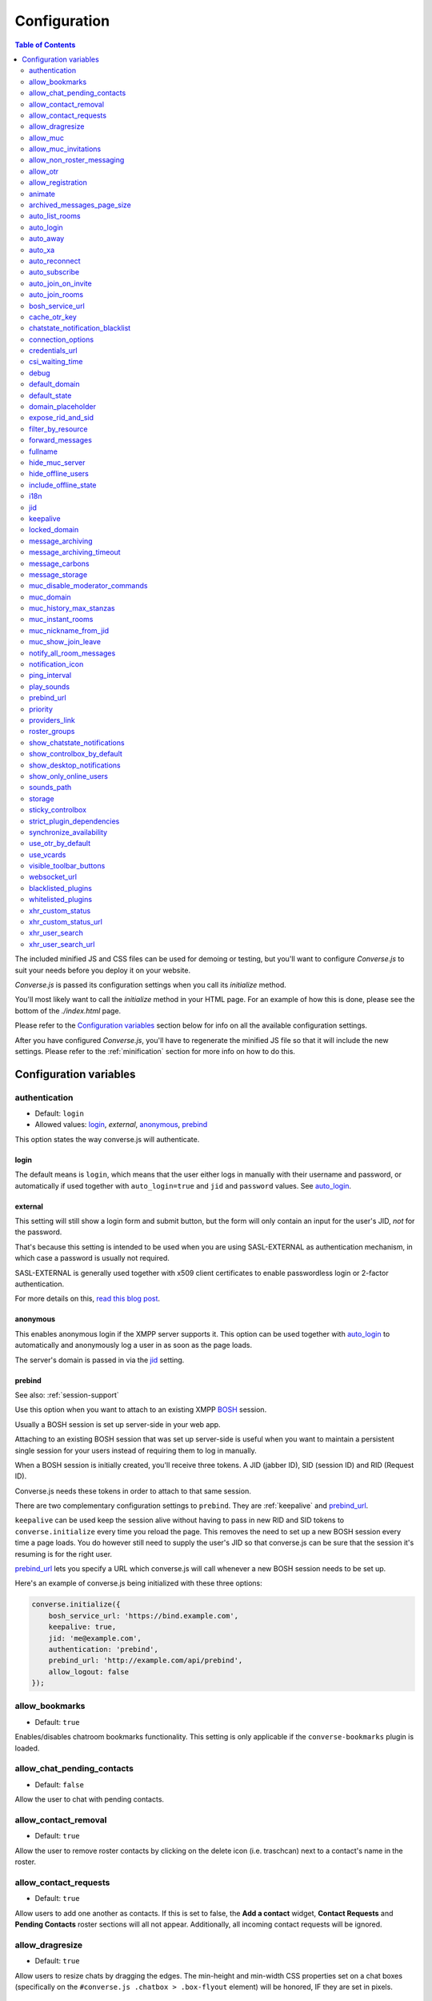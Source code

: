 .. raw:: html

    <div id="banner"><a href="https://github.com/jcbrand/converse.js/blob/master/docs/source/configuration.rst">Edit me on GitHub</a></div>

=============
Configuration
=============

.. contents:: Table of Contents
   :depth: 2
   :local:

The included minified JS and CSS files can be used for demoing or testing, but
you'll want to configure *Converse.js* to suit your needs before you deploy it
on your website.

*Converse.js* is passed its configuration settings when you call its *initialize* method.

You'll most likely want to call the *initialize* method in your HTML page. For
an example of how this is done, please see the bottom of the *./index.html* page.

Please refer to the `Configuration variables`_ section below for info on
all the available configuration settings.

After you have configured *Converse.js*, you'll have to regenerate the minified
JS file so that it will include the new settings. Please refer to the
:ref:`minification` section for more info on how to do this.

.. _`configuration-variables`:

Configuration variables
=======================

authentication
--------------

* Default:  ``login``
* Allowed values: `login`_, `external`, `anonymous`_, `prebind`_

This option states the way converse.js will authenticate.

login
~~~~~

The default means is ``login``, which means that the user either logs in manually with their
username and password, or automatically if used together with ``auto_login=true``
and ``jid`` and ``password`` values. See `auto_login`_.

external
~~~~~~~~

This setting will still show a login form and submit button, but the form will
only contain an input for the user's JID, *not* for the password.

That's because this setting is intended to be used when you are using
SASL-EXTERNAL as authentication mechanism, in which case a password is usually
not required.

SASL-EXTERNAL is generally used together with x509 client certificates to
enable passwordless login or 2-factor authentication.

For more details on this, `read this blog post <https://opkode.com/blog/strophe_converse_sasl_external/>`_.

anonymous
~~~~~~~~~

This enables anonymous login if the XMPP server supports it. This option can be
used together with `auto_login`_ to automatically and anonymously log a user in
as soon as the page loads.

The server's domain is passed in via the `jid`_ setting.

prebind
~~~~~~~

See also: :ref:`session-support`

Use this option when you want to attach to an existing XMPP
`BOSH <https://en.wikipedia.org/wiki/BOSH>`_ session.

Usually a BOSH session is set up server-side in your web app.

Attaching to an existing BOSH session that was set up server-side is useful
when you want to maintain a persistent single session for your users instead of
requiring them to log in manually.

When a BOSH session is initially created, you'll receive three tokens.
A JID (jabber ID), SID (session ID) and RID (Request ID).

Converse.js needs these tokens in order to attach to that same session.

There are two complementary configuration settings to ``prebind``.
They are :ref:`keepalive` and `prebind_url`_.

``keepalive`` can be used keep the session alive without having to pass in
new RID and SID tokens to ``converse.initialize`` every time you reload the page.
This removes the need to set up a new BOSH session every time a page loads.
You do however still need to supply the user's JID so that converse.js can be
sure that the session it's resuming is for the right user.

`prebind_url`_ lets you specify a URL which converse.js will call whenever a
new BOSH session needs to be set up.

Here's an example of converse.js being initialized with these three options:

.. code-block:: javascript

    converse.initialize({
        bosh_service_url: 'https://bind.example.com',
        keepalive: true,
        jid: 'me@example.com',
        authentication: 'prebind',
        prebind_url: 'http://example.com/api/prebind',
        allow_logout: false
    });

allow_bookmarks
---------------

* Default:  ``true``

Enables/disables chatroom bookmarks functionality.
This setting is only applicable if the ``converse-bookmarks`` plugin is loaded.

allow_chat_pending_contacts
---------------------------

* Default:  ``false``

Allow the user to chat with pending contacts.

allow_contact_removal
---------------------

* Default:  ``true``

Allow the user to remove roster contacts by clicking on the delete icon
(i.e. traschcan) next to a contact's name in the roster.

allow_contact_requests
----------------------

* Default:  ``true``

Allow users to add one another as contacts. If this is set to false, the
**Add a contact** widget, **Contact Requests** and **Pending Contacts** roster
sections will all not appear. Additionally, all incoming contact requests will be
ignored.

allow_dragresize
----------------

* Default: ``true``

Allow users to resize chats by dragging the edges. The min-height and min-width
CSS properties set on a chat boxes (specifically on the ``#converse.js .chatbox > .box-flyout`` element)
will be honored, IF they are set in pixels.

allow_muc
---------

* Default:  ``true``

Allow multi-user chat (muc) in chatrooms. Setting this to ``false`` will remove
the ``Chatrooms`` tab from the control box.

allow_muc_invitations
---------------------

* Default:  ``true``

Allows users to be invited to join MUC chat rooms. An "Invite" widget will
appear in the sidebar of the chat room where you can type in the JID of a user
to invite into the chat room.

allow_non_roster_messaging
--------------------------

* Default:  ``false``

Determines whether you'll receive messages from users that are not in your
roster. The XMPP specification allows for this (similar to email).
Setting this to `true` increases your chances of receiving spam (when using a
federated server), while setting it to `false` means that people not on your
roster can't contact you unless one (or both) of you subscribe to one another's
presence (i.e. adding as a roster contact).

allow_otr
---------

* Default:  ``true``

Allow Off-the-record encryption of single-user chat messages.

allow_registration
------------------

* Default:  ``true``

Support for `XEP-0077: In band registration <http://xmpp.org/extensions/xep-0077.html>`_

Allow XMPP account registration showing the corresponding UI register form interface.

animate
-------

* Default:  ``true``

Show animations, for example when opening and closing chat boxes.

archived_messages_page_size
---------------------------

* Default:  ``50``

See also: `message_archiving`_

This feature applies to `XEP-0313: Message Archive Management (MAM) <https://xmpp.org/extensions/xep-0313.html>`_
and will only take effect if your server supports MAM.

It allows you to specify the maximum amount of archived messages to be returned per query.
When you open a chat box or room, archived messages will be displayed (if
available) and the amount returned will be no more than the page size.

You will be able to query for even older messages by scrolling upwards in the chat box or room
(the so-called infinite scrolling pattern).

auto_list_rooms
---------------

* Default:  ``false``

If true, and the XMPP server on which the current user is logged in supports
multi-user chat, then a list of rooms on that server will be fetched.

Not recommended for servers with lots of chat rooms.

For each room on the server a query is made to fetch further details (e.g.
features, number of occupants etc.), so on servers with many rooms this
option will create lots of extra connection traffic.

auto_login
----------

* Default:  ``false``

This option can be used to let converse.js automatically log the user in as
soon as the page loads.

It should be used either with ``authentication`` set to ``anonymous`` or to ``login``.

If ``authentication`` is set to ``login``, then you will also need to provide a
valid ``jid`` and ``password`` values.

If ``authentication`` is set to ``anonymous``, then you will also need to provide the
server's domain via the `jid`_ setting.

This is a useful setting if you'd like to create a custom login form in your
website. You'll need to write some Javascript to accept that custom form's
login credentials, then you can pass those credentials (``jid`` and
``password``) to ``converse.initialize`` to start converse.js and log the user
into their XMPP account.

auto_away
---------

* Default:  ``0``

The amount of seconds after which the user's presence status should
automatically become ``away``.

If the user's status is ``extended away``, it won't be changed to ``away``.

If the given value is negative or ``0``, this option is disabled.

auto_xa
-------

* Default:  ``0``

The amount of seconds after which the user's presence status should
automatically become ``extended away``.

If the value is negative or ``0``, the function is disabled.

auto_reconnect
--------------

* Default:  ``true``

Automatically reconnect to the XMPP server if the connection drops
unexpectedly.

This option works best when you have `authentication` set to `prebind` and have
also specified a `prebind_url` URL, from where converse.js can fetch the BOSH
tokens. In this case, converse.js will automaticallly reconnect when the
connection drops but also reestablish earlier lost connections (due to
network outages, closing your laptop etc.).

When `authentication` is set to `login`, then this option will only work when
the page hasn't been reloaded yet, because then the user's password has been
wiped from memory. This configuration can however still be useful when using
converse.js in desktop apps, for example those based on `CEF <https://bitbucket.org/chromiumembedded/cef>`_
or `electron <http://electron.atom.io/>`_.

auto_subscribe
--------------

* Default:  ``false``

If true, the user will automatically subscribe back to any contact requests.

auto_join_on_invite
-------------------

* Default:  ``false``

If true, the user will automatically join a chatroom on invite without any confirm.


auto_join_rooms
---------------

* Default:  ``[]``

This settings allows you to provide a list of groupchat conversations to be
automatically joined once the user has logged in.

You can either specify a simple list of room JIDs, in which case your nickname
will be taken from your JID, or you can specify a list of maps, where each map
specifies the room's JID and the nickname that should be used.

For example::

    `[{'jid': 'room@example.org', 'nick': 'WizardKing69' }]`

.. _`bosh-service-url`:

bosh_service_url
----------------

* Default: ``undefined``

To connect to an XMPP server over HTTP you need a `BOSH <https://en.wikipedia.org/wiki/BOSH>`_
connection manager which acts as a middle man between the HTTP and XMPP
protocols.

The bosh_service_url setting takes the URL of a BOSH connection manager.

Please refer to your XMPP server's documentation on how to enable BOSH.
For more information, read this blog post: `Which BOSH server do you need? <http://metajack.im/2008/09/08/which-bosh-server-do-you-need>`_

A more modern alternative to BOSH is to use `websockets <https://developer.mozilla.org/en/docs/WebSockets>`_.
Please see the :ref:`websocket-url` configuration setting.

cache_otr_key
-------------

* Default:  ``false``

Let the `OTR (Off-the-record encryption) <https://otr.cypherpunks.ca>`_ private
key be cached in your browser's session storage.

The browser's session storage persists across page loads but is deleted once
the tab or window is closed.

If this option is set to ``false``, a new OTR private key will be generated
for each page load. While more inconvenient, this is a much more secure option.

This setting can only be used together with ``allow_otr = true``.

.. note::
    A browser window's session storage is accessible by all javascript that
    is served from the same domain. So if there is malicious javascript served by
    the same server (or somehow injected via an attacker), then they will be able
    to retrieve your private key and read your all the chat messages in your
    current session. Previous sessions however cannot be decrypted.

chatstate_notification_blacklist
--------------------------------

* Default: ``[]``

A list of JIDs to be ignored when showing desktop notifications of changed chat states.

Some user's clients routinely connect and disconnect (likely on mobile) and
each time a chat state notificaion is received (``online`` when connecting and
then ``offline`` when disconnecting).

When desktop notifications are turned on (see `show-desktop-notifications`_),
then you'll receive notification messages each time this happens.

Receiving constant notifications that a user's client is connecting and disconnecting
is annoying, so this option allows you to ignore those JIDs.

connection_options
------------------

* Default:  ``{}``
* Type:  Object

Converse.js relies on `Strophe.js <http://strophe.im>`_ to establish and
maintain a connection to the XMPP server.

This option allows you to pass a map of configuration options to be passed into
the ``Strophe.Connection`` constructor.

For documentation on the configuration options that ``Strophe.Connection``
accepts, refer to the
`Strophe.Connection documentation <http://strophe.im/strophejs/doc/1.2.8/files/strophe-js.html#Strophe.Connection.Strophe.Connection>`_.

As an example, suppose you want to restrict the supported SASL authentication
mechanisms, then you'd pass in the ``mechanisms`` as a ``connection_options``
``key:value`` pair:

.. code-block:: javascript

        converse.initialize({
            connection_options: {
                'mechanisms': [
                    converse.env.Strophe.SASLMD5,
                ]
            },
        });

.. _`credentials_url`:

credentials_url
---------------

* Default:  ``null``
* Type:  URL

This setting should be used in conjunction with ``authentication`` set to ``login`` and :ref:`keepalive` set to ``true``.

It allows you to specify a URL which converse.js will call when it needs to get
the username and password (or authentication token) which converse.js will use
to automatically log the user in.

The server behind ``credentials_url`` should return a JSON encoded object::

    {
        "jid": "me@example.com/resource",
        "password": "Ilikecats!",
    }


csi_waiting_time
----------------

* Default: ``0``

This option adds support for `XEP-0352 Client State Indication <http://xmpp.org/extensions/xep-0352.html>_`

If converse.js is idle for the configured amount of seconds, a chat state
indication of ``inactive`` will be sent out to the XMPP server (if the server
supports CSI).

Afterwards, ss soon as there is any activity (for example, the mouse moves),
a chat state indication of ``active`` will be sent out.

A value of ``0`` means that this feature is disabled.

debug
-----

* Default:  ``false``

If set to true, debugging output will be logged to the browser console.

default_domain
--------------

* Default:  ``undefined``

Specify a domain to act as the default for user JIDs. This allows users to log
in with only the username part of their JID, instead of the full JID.

For example, if ``default_domain`` is ``example.org``, then the user:
``johnny@example.org`` can log in with only ``johnny``.

JIDs with other domains are still allowed but need to be provided in full.
To specify only one domain and disallow other domains, see the `locked_domain`_
option.

default_state
-------------

* Default: ``'online'``

The default chat status that the user wil have. If you for example set this to
``'chat'``, then converse.js will send out a presence stanza with ``"show"``
set to ``'chat'`` as soon as you've been logged in.

domain_placeholder
------------------

* Default: ``e.g. conversejs.org``

The placeholder text shown in the domain input on the registration form.

expose_rid_and_sid
------------------

* Default:  ``false``

Allow the prebind tokens, RID (request ID) and SID (session ID), to be exposed
globally via the API. This allows other scripts served on the same page to use
these values.

*Beware*: a malicious script could use these tokens to assume your identity
and inject fake chat messages.

filter_by_resource
------------------

* Default:  ``false``

Before version 1.0.3 converse.js would ignore received messages if they were
intended for a different resource then the current user had. It was decided to
drop this restriction but leave it configurable.

forward_messages
----------------

* Default:  ``false``

If set to ``true``, sent messages will also be forwarded to the sending user's
bare JID (their Jabber ID independent of any chat clients aka resources).

This means that sent messages are visible from all the user's chat clients,
and not just the one from which it was actually sent.

This is especially important for web chat, such as converse.js, where each
browser tab functions as a separate chat client, with its own resource.

This feature uses Stanza forwarding, see also `XEP 0297: Stanza Forwarding <http://www.xmpp.org/extensions/xep-0297.html>`_

For an alternative approach, see also `message_carbons`_.

fullname
--------

If you are using prebinding, can specify the fullname of the currently
logged in user, otherwise the user's vCard will be fetched.

.. _`hide_muc_server`:

hide_muc_server
---------------

* Default:  ``false``

Hide the ``server`` input field of the form inside the ``Room`` panel of the
controlbox. Useful if you want to restrict users to a specific XMPP server of
your choosing.

hide_offline_users
------------------

* Default:  ``false``

If set to ``true``, then don't show offline users.

include_offline_state
---------------------

* Default: `false`

Originally, converse.js included an `offline` state which the user could
choose (along with `online`, `busy` and `away`).

Eventually it was however decided to remove this state, since the `offline`
state doesn't propagate across tabs like the others do.

What's meant by "propagate across tabs", is that when you set the state to
`offline` in one tab, and you have instances of converse.js open in other tabs
in your browser, then those instances will not have their states changed to
`offline` as well. For the other statees the change is however propagated.

The reason for this is that according to the XMPP spec, there is no `offline`
state. The only defined states are:

* away -- The entity or resource is temporarily away.
* chat -- The entity or resource is actively interested in chattiIng.
* dnd -- The entity or resource is busy (dnd = "Do Not Disturb").
* xa -- The entity or resource is away for an extended period (xa = "eXtended Away").

Read the `relevant section in the XMPP spec <https://xmpp.org/rfcs/rfc6121.html#presence-syntax-children-show>`_
for more info.

What used to happen in converse.js when the `offline` state was chosen, is
that a presence stanza with a `type` of `unavailable` was sent out.

This is actually exactly what happens when you log out of converse.js as well,
with the notable exception that in the `offline` state, the connection is not
terminated. So you can at any time change your state to something else and
start chatting again.

This might be useful to people, however the fact that the `offline` state
doesn't propagate across tabs means that the user experience is inconsistent,
confusing and appears "broken".

If you are however aware of this issue and still want to allow the `offline`
state, then you can set this option to `true` to enable it.

i18n
----

* Default:  Auto-detection of the User/Browser language

If no locale is matching available locales, the default is ``en``.
Specify the locale/language. The language must be in the ``locales`` object. Refer to
``./locale/locales.js`` to see which locales are supported.

jid
---

The Jabber ID or "JID" of the current user. The JID uniquely identifies a user
on the XMPP network. It looks like an email address, but it's used for instant
messaging instead.

This value needs to be provided when using the :ref:`keepalive` option together
with `prebind`_.


.. _`keepalive`:

keepalive
---------

* Default:    ``true``

Determines whether Converse.js will maintain the chat session across page
loads.

This setting should also be used in conjunction with ``authentication`` set to `prebind`_.

When using ``keepalive`` and ``prebind``, you will have to provide the `jid`_
of the current user to ensure that a cached session is only resumed if it
belongs to the current user.

See also:

* :ref:`session-support`

.. note::
    Currently the "keepalive" setting only works with BOSH and not with
    websockets. This is because XMPP over websocket does not use the same
    session token as with BOSH. A possible solution for this is to implement
    `XEP-0198 <http://xmpp.org/extensions/xep-0198.html>`_, specifically
    with regards to "stream resumption".

locked_domain
-------------

* Default:  ``undefined``

Similar to `default_domain`_ but no other domains are allowed.

message_archiving
-----------------

* Default:  ``undefined``

Provides support for `XEP-0313: Message Archive Management <https://xmpp.org/extensions/xep-0313.html>`_,
whereby messages are archived in the XMPP server for later retrieval.
Note, your XMPP server must support XEP-0313 MAM for this to work.

This option sets the default archiving preference.
Valid values are ``undefined``, ``never``, ``always`` and ``roster``.

``undefined`` means that any existing MAM configuration, as set by the user or
the server administrator, will be used.

``roster`` means that only messages to and from JIDs in your roster will be
archived. The other two values are self-explanatory.


message_archiving_timeout
-------------------------

* Default:  ``8000``

The amount of time (in milliseconds) to wait when requesting archived messages
from the XMPP server.

Used in conjunction with `message_archiving` and in context of `XEP-0313: Message Archive Management <https://xmpp.org/extensions/xep-0313.html>`_.

message_carbons
---------------

* Default:  ``false``

Support for `XEP-0280: Message Carbons <https://xmpp.org/extensions/xep-0280.html>`_

In order to keep all IM clients for a user engaged in a conversation,
outbound messages are carbon-copied to all interested resources.

This is especially important in webchat, like converse.js, where each browser
tab serves as a separate IM client.

Both message_carbons and `forward_messages`_ try to solve the same problem
(showing sent messages in all connected chat clients aka resources), but go about it
in two different ways.

Message carbons is the XEP (Jabber protocol extension) specifically drafted to
solve this problem, while `forward_messages`_ uses
`stanza forwarding <http://www.xmpp.org/extensions/xep-0297.html>`_

message_storage
----------------

* Default:  ``session``

Valid options: ``session``, ``local``.

This option determines the type of `browser storage <https://developer.mozilla.org/en-US/docs/Web/Guide/API/DOM/Storage>`_
(``localStorage`` or ``sessionStorage``) used by converse.js to cache messages (private and group).

The main difference between the two is that `sessionStorage` only persists while
the current tab or window containing a converse.js instance is open. As soon as
it's closed, the data is cleared.

Data in `localStorage` on the other hand is kept indefinitely, which can have
privacy implications on public computers or when multiple people are using the
same computer.

See also the `storage`_ option, which applies to other cached data, such as
which chats you have open, what features the XMPP server supports and what
your online status is.

muc_disable_moderator_commands
------------------------------

* Default: ``false``

Allows you to disable the moderator commands such as ``/kick`` or ``/ban``.

muc_domain
----------

* Default:  ``undefined``

The MUC (multi-user chat) domain that should be used. By default converse.js
will attempt to get the MUC domain from the XMPP host of the currently logged in
user.

This setting will override that. You might want to combine this setting with `hide_muc_server`_.

muc_history_max_stanzas
-----------------------

* Default:  ``undefined``

This option allows you to specify the maximum amount of messages to be shown in a
chat room when you enter it. By default, the amount specified in the room
configuration or determined by the server will be returned.

Please note, this option is not related to
`XEP-0313 Message Archive Management <https://xmpp.org/extensions/xep-0313.html>`_,
which also allows you to show archived chat room messages, but follows a
different approach.

If you're using MAM for archiving chat room messages, you might want to set
this option to zero.

muc_instant_rooms
------------------

* Default: ``true``

Determines whether 'instant' (also called 'dynamic' in OpenFire) rooms are created.
Otherwise rooms first have to be configured before they're available to other
users (so-called "registered rooms" in `MUC-0045 <http://xmpp.org/extensions/xep-0045.html#createroom>`_).

From a UX perspective, if this settings is `false`, then a configuration form will
render, that has to be filled in first, before the room can be joined by other
users.

muc_nickname_from_jid
---------------------

* Default: ``false``

When set to ``true``, then users will not be prompted to provide nicknames for
chat rooms. Instead, the node part of a user's JID (i.e. JID = node@domain/resource)
will be used. If the user's nickname is already taken by another user in the
chat room, then an integer will be added to make it unique.

So, for example, if john@example.com joins a chatroom, his nickname will
automatically be "john". If now john@differentdomain.com tries to join the
room, his nickname will be "john-2", and if john@somethingelse.com joins, then
his nickname will be "john-3", and so forth.

muc_show_join_leave
-------------------

* Default; ``true``

Determines whether Converse.js will show info messages inside a chat room
whenever a user joins or leaves it.

notify_all_room_messages
------------------------

* Default: ``false``

By default, sound and desktop notifications will only be made when you are
mentioned in a room. If you set this setting to `true`, then you will be
notified of all messages received in a room.

You can also pass an array of room JIDs to this option, to only apply it to
certain rooms.

notification_icon
-----------------

* Default: ``'/logo/conversejs.png'``

This option specifies which icon is shown in HTML5 notifications, as provided
by the ``src/converse-notification.js`` plugin.


ping_interval
-------------

* Default:  ``180``

Make ping to server in order to keep connection with server killing sessions after idle timeout.
The ping are sent only if no messages are sent in the last ``ping_interval`` seconds
You need to set the value to any positive value to enable this functionality.

If you set this value to ``0`` or any negative value, il will disable this functionality.

.. _`play-sounds`:

play_sounds
-----------

* Default:  ``false``

Plays a notification sound when you receive a personal message or when your
nickname is mentioned in a chat room.

Inside the ``./sounds`` directory of the Converse.js repo you'll see MP3 and Ogg
formatted sound files. We need both, because neither format is supported by all browsers.

You can set the URL where the sound files are hosted with the `sounds_path`_
option.

Requires the `src/converse-notification.js` plugin.

.. _`prebind_url`:

prebind_url
-----------

* Default:  ``null``
* Type:  URL

See also: :ref:`session-support`

This setting should be used in conjunction with ``authentication`` set to `prebind` and :ref:`keepalive` set to ``true``.

It allows you to specify a URL which converse.js will call when it needs to get
the RID and SID (Request ID and Session ID) tokens of a BOSH connection, which
converse.js will then attach to.

The server behind ``prebind_url`` should return a JSON encoded object with the
three tokens::

    {
        "jid": "me@example.com/resource",
        "sid": "346234623462",
        "rid": "876987608760"
    }

priority
--------

* Default:  ``0``
* Type:     Number

Determines the priority used for presence stanzas sent out from this resource
(i.e. this instance of Converse.js).

The priority of a given XMPP chat client determines the importance of its presence
stanzas in relation to stanzas received from other clients of the same user.

In Converse.js, the indicated chat status of a roster contact will be taken from the
presence stanza (and associated resource) with the highest priority.

If multiple resources have the same top priority, then the chat status will be
taken from the most recent present stanza.

For more info you can read `Section 2.2.2.3 of RFC-3921 <https://xmpp.org/rfcs/rfc3921.html#rfc.section.2.2.2.3>`_.

providers_link
--------------

* Default:  ``https://xmpp.net/directory.php``

The hyperlink on the registration form which points to a directory of public
XMPP servers.


roster_groups
-------------

* Default:  ``false``

If set to ``true``, converse.js will show any roster groups you might have
configured.

.. note::
    It's currently not possible to use converse.js to assign contacts to groups.
    Converse.js can only show users and groups that were previously configured
    elsewhere.

show_chatstate_notifications
----------------------------

* Default:  ``false``

Specifies whether chat state (online, dnd, away) HTML5 desktop notifications should be shown.

show_controlbox_by_default
--------------------------

* Default:  ``false``

The "controlbox" refers to the special chatbox containing your contacts roster,
status widget, chatrooms and other controls.

By default this box is hidden and can be toggled by clicking on any element in
the page with class *toggle-controlbox*.

If this options is set to true, the controlbox will by default be shown upon
page load.

However, be aware that even if this value is set to ``false``, if the
controlbox is open, and the page is reloaded, then it will stay open on the new
page as well.

.. _`show-desktop-notifications`:

show_desktop_notifications
--------------------------

* Default: ``true``

Should HTML5 desktop notifications be shown?

Notification will be shown in the following cases:

* the browser is not visible nor focused and a private message is received.
* the browser is not visible nor focused and a groupchat message is received which mentions you.
* `auto_subscribe` is set to `false` and a new contact request is received.

Requires the `src/converse-notification.js` plugin.

show_only_online_users
----------------------

* Default:  ``false``

If set to ``true``, only online users will be shown in the contacts roster.
Users with any other status (e.g. away, busy etc.) will not be shown.

sounds_path
-----------

* Default: ``/sounds/``

This option only makes sense in conjunction with the `play_sounds`_ option and
specifies the URL of the sound files to be played (exluding the file names
themselves).

In order to support all browsers we need both an MP3 and an Ogg file. Make sure
to name your files ``msg_received.ogg`` and ``msg_received.mp3``.

storage
-------

* Default: ``session``

Valid options: ``session``, ``local``.

This option determines the type of `browser storage <https://developer.mozilla.org/en-US/docs/Web/Guide/API/DOM/Storage>`_
(``localStorage`` or ``sessionStorage``) used by converse.js to cache user data.

Originally converse.js used only `localStorage`, however `sessionStorage` is from a
privacy perspective a better choice.

The main difference between the two is that `sessionStorage` only persists while
the current tab or window containing a converse.js instance is open. As soon as
it's closed, the data is cleared.

Data in `localStorage` on the other hand is kept indefinitely.

The data that is cached includes which chats you had open, what features the
XMPP server supports and what your online status was.

Since version 1.0.7, the store for messages is now configurable separately with
the `message_storage`_ option, to allow you to cache messages for longer in the
browser (with `localStorage`) while still using `sessionStorage` for other
data.

.. note::
    Between versions 0.8.0 and 1.0.7, setting the value of this option to "local"
    is not recommended. The statuses (online, away, busy etc.) of your roster
    contacts are cached in the browser storage. If you use local storage, these
    values are stored for multiple sessions, and they will likely become out of
    sync with your contacts' actual statuses. The session storage doesn't have
    this problem, because roster contact statuses will not become out of sync in
    a single session, only across more than one session.

    Since version 1.0.7, the "storage" option doesn't apply anymore to how roster
    contacts and their statuses are stored (they're now always stored in session
    storage), to address the above issue.


sticky_controlbox
-----------------

* Default: ``false``

If set to ``true``, the control box (which includes the login, registration,
contacts and rooms tabs) will not be closeable. It won't have a close button at
all.

The idea behind this setting is to provide a better experience on mobile
devices when the intent is to use converse.js as a web app. In this case
it doesn't make sense to close the control box, as there's often then nothing
"behind" it that's relevant to the user.


strict_plugin_dependencies
--------------------------

* Default: ``false``

When set to ``true`` and a plugin tries to override an object which doesn't
exist (for example because the plugin which provides that object is not
loaded), then an error will be raised.

Otherwise a message will simply be logged and the override instruction ignored.

This allows plugins to have "soft" dependencies which aren't declared as
as dependencies.

synchronize_availability
------------------------

* Default: ``true``

Valid options: ``true``, ``false``, ``a resource name``.

This option lets you synchronize your chat status (`online`, `busy`, `away`) with other chat clients. In other words,
if you change your status to `busy` in a different chat client, your status will change to `busy` in converse.js as well.

If set to ``true``, converse.js will synchronize with all other clients you are logged in with.

If set to ``false``, this feature is disabled.

If set to ``a resource name``, converse.js will synchronize only with a client that has that particular resource assigned to it.

use_otr_by_default
------------------

* Default:  ``false``

If set to ``true``, Converse.js will automatically try to initiate an OTR (off-the-record)
encrypted chat session every time you open a chat box.

use_vcards
----------

* Default:  ``true``

Determines whether the XMPP server will be queried for roster contacts' VCards
or not. VCards contain extra personal information such as your fullname and
avatar image.

visible_toolbar_buttons
-----------------------

* Default:

.. code-block:: javascript

    {
        call: false,
        clear: true,
        emoticons: true,
        toggle_occupants: true
    }

Allows you to show or hide buttons on the chat boxes' toolbars.

* *call*:
    Provides a button with a picture of a telephone on it.
    When the call button is pressed, it will emit an event that can be used by a third-party library to initiate a call.

    .. code-block:: javascript

        converse.listen.on('callButtonClicked', function(data) {
            console.log('Strophe connection is', data.connection);
            console.log('Bare buddy JID is', data.model.get('jid'));
            // ... Third-party library code ...
        });
* *clear*:
    Provides a button for clearing messages from a chat box.
* *emoticons*:
    Enables rendering of emoticons and provides a toolbar button for choosing them.
* toggle_occupants:
    Shows a button for toggling (i.e. showing/hiding) the list of occupants in a chat room.

.. _`websocket-url`:

websocket_url
-------------

* Default: ``undefined``

This option is used to specify a
`websocket <https://developer.mozilla.org/en/docs/WebSockets>`_ URI to which
converse.js can connect to.

Websockets provide a more modern and effective two-way communication protocol
between the browser and a server, effectively emulating TCP at the application
layer and therefore overcoming many of the problems with existing long-polling
techniques for bidirectional HTTP (such as `BOSH <https://en.wikipedia.org/wiki/BOSH>`_).

Please refer to your XMPP server's documentation on how to enable websocket
support.

.. note::
    Please note that not older browsers do not support websockets. For older
    browsers you'll want to specify a BOSH URL. See the :ref:`bosh-service-url`
    configuration setting).

.. note::
    Converse.js does not yet support "keepalive" with websockets.

blacklisted_plugins
-------------------

* Default: ``[]``

A list of plugin names that are blacklisted and will therefore not be
initialized once ``converse.initialize`` is called, even if the same plugin is
whitelisted.

From Converse.js 3.0 onwards most of the API is available only to plugins and
all plugins need to be whitelisted first.

The usecase for blacklisting is generally to disable removed core plugins
(which are automatically whitelisted) to prevent other (potentially malicious)
plugins from registering themselves under those names.

The core, and by default whitelisted, plugins are::

    converse-bookmarks
    converse-chatview
    converse-controlbox
    converse-core
    converse-dragresize
    converse-headline
    converse-mam
    converse-minimize
    converse-muc
    converse-notification
    converse-otr
    converse-ping
    converse-register
    converse-rosterview
    converse-vcard

An example from `the embedded room demo <https://conversejs.org/demo/embedded.html>`_

.. code-block:: javascript

    require(['converse-core', 'converse-muc-embedded'], function (converse) {
        converse.initialize({
            // other settings removed for brevity
            blacklisted_plugins: [
                'converse-controlbox',
                'converse-dragresize',
                'converse-minimize',
                'converse-vcard'
            ],
        });
    });


whitelisted_plugins
-------------------

* Default: ``[]``

A list of plugin names that are whitelisted and will therefore be
initialized once ``converse.initialize`` is called.

From Converse.js 3.0 onwards most of the API is available only to plugins and
all plugins need to be whitelisted first.

This is done to prevent malicious scripts from using the API to trick users or
to read their conversations.

By default all the core plugins are already whitelisted.

These are::

    converse-bookmarks
    converse-chatview
    converse-controlbox
    converse-core
    converse-dragresize
    converse-headline
    converse-mam
    converse-minimize
    converse-muc
    converse-notification
    converse-otr
    converse-ping
    converse-register
    converse-rosterview
    converse-vcard

If you are using a custom build which excludes some core plugins, then you
should blacklist them so that malicious scripts can't register their own
plugins under those names. See `blacklisted_plugins`_ for more info.

An example from `the embedded room demo <https://conversejs.org/demo/embedded.html>`_

.. code-block:: javascript

    require(['converse-core', 'converse-muc-embedded'], function (converse) {
        converse.initialize({
            // other settings removed for brevity
            whitelisted_plugins: ['converse-muc-embedded']
        });
    });


xhr_custom_status
-----------------

* Default:  ``false``

.. note::
    XHR stands for XMLHTTPRequest, and is meant here in the AJAX sense (Asynchronous Javascript and XML).

This option will let converse.js make an AJAX POST with your changed custom chat status to a
remote server.

xhr_custom_status_url
---------------------

.. note::
    XHR stands for XMLHTTPRequest, and is meant here in the AJAX sense (Asynchronous Javascript and XML).

* Default:  Empty string

Used only in conjunction with ``xhr_custom_status``.

This is the URL to which the AJAX POST request to set the user's custom status
message will be made.

The message itself is sent in the request under the key ``msg``.

xhr_user_search
---------------

* Default:  ``false``

.. note::
    XHR stands for XMLHTTPRequest, and is meant here in the AJAX sense (Asynchronous Javascript and XML).

There are two ways to add users.

* The user inputs a valid JID (Jabber ID), and the user is added as a pending contact.
* The user inputs some text (for example part of a firstname or lastname), an XHR (Ajax Request) will be made to a remote server, and a list of matches are returned. The user can then choose one of the matches to add as a contact.

This setting enables the second mechanism, otherwise by default the first will be used.

*What is expected from the remote server?*

A default JSON encoded list of objects must be returned. Each object
corresponds to a matched user and needs the keys ``id`` and ``fullname``.

.. code-block:: javascript

    [{"id": "foo", "fullname": "Foo McFoo"}, {"id": "bar", "fullname": "Bar McBar"}]

.. note::
    Make sure your server script sets the header `Content-Type: application/json`.

xhr_user_search_url
-------------------

.. note::
    XHR stands for XMLHTTPRequest, and is meant here in the AJAX sense (Asynchronous Javascript and XML).

* Default:  Empty string

Used only in conjunction with ``xhr_user_search``.

This is the URL to which an XHR GET request will be made to fetch user data from your remote server.
The query string will be included in the request with ``q`` as its key.

The data returned must be a JSON encoded list of user JIDs.
